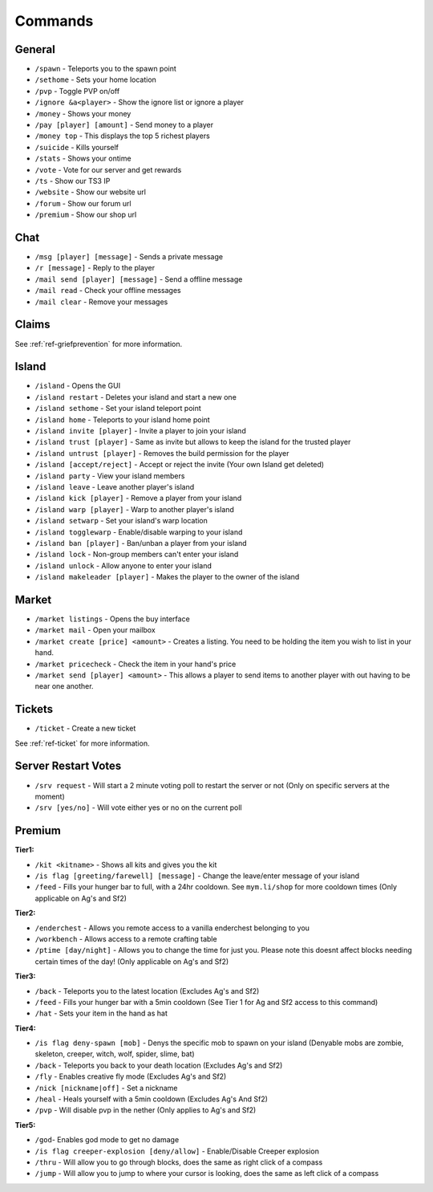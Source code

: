 ++++++++
Commands
++++++++

General
=======
* ``/spawn`` - Teleports you to the spawn point
* ``/sethome`` - Sets your home location
* ``/pvp`` - Toggle PVP on/off
* ``/ignore &a<player>`` - Show the ignore list or ignore a player
* ``/money`` - Shows your money
* ``/pay [player] [amount]`` - Send money to a player
* ``/money top`` - This displays the top 5 richest players
* ``/suicide`` - Kills yourself
* ``/stats`` - Shows your ontime
* ``/vote`` - Vote for our server and get rewards
* ``/ts`` - Show our TS3 IP
* ``/website`` - Show our website url
* ``/forum`` - Show our forum url
* ``/premium`` - Show our shop url

Chat
====
* ``/msg [player] [message]`` - Sends a private message
* ``/r [message]`` - Reply to the player
* ``/mail send [player] [message]`` -  Send a offline message
* ``/mail read`` - Check your offline messages
* ``/mail clear`` - Remove your messages

Claims
======

See :ref:`ref-griefprevention` for more information.

Island
======
* ``/island`` - Opens the GUI
* ``/island restart`` - Deletes your island and start a new one
* ``/island sethome`` - Set your island teleport point
* ``/island home`` - Teleports to your island home point
* ``/island invite [player]`` - Invite a player to join your island
* ``/island trust [player]`` - Same as invite but allows to keep the island for the trusted player
* ``/island untrust [player]`` - Removes the build permission for the player
* ``/island [accept/reject]`` - Accept or reject the invite (Your own Island get deleted)
* ``/island party`` - View your island members
* ``/island leave`` - Leave another player's island
* ``/island kick [player]`` - Remove a player from your island
* ``/island warp [player]`` - Warp to another player's island
* ``/island setwarp`` - Set your island's warp location
* ``/island togglewarp`` - Enable/disable warping to your island
* ``/island ban [player]`` - Ban/unban a player from your island
* ``/island lock`` - Non-group members can't enter your island
* ``/island unlock`` - Allow anyone to enter your island
* ``/island makeleader [player]`` - Makes the player to the owner of the island

Market
======
* ``/market listings`` - Opens the buy interface
* ``/market mail`` - Open your mailbox
* ``/market create [price] <amount>`` - Creates a listing. You need to be holding the item you wish to list in your hand.
* ``/market pricecheck`` - Check the item in your hand's price
* ``/market send [player] <amount>`` - This allows a player to send items to another player with out having to be near one another.

Tickets
=======
* ``/ticket`` - Create a new ticket

See :ref:`ref-ticket` for more information.

Server Restart Votes
====================
* ``/srv request`` - Will start a 2 minute voting poll to restart the server or not (Only on specific servers at the moment)
* ``/srv [yes/no]`` - Will vote either yes or no on the current poll

Premium
=======
**Tier1:**

* ``/kit <kitname>`` - Shows all kits and gives you the kit
* ``/is flag [greeting/farewell] [message]`` - Change the leave/enter message of your island
* ``/feed`` - Fills your hunger bar to full, with a 24hr cooldown. See ``mym.li/shop`` for more cooldown times       (Only applicable on Ag's and Sf2)

**Tier2:**

* ``/enderchest`` - Allows you remote access to a vanilla enderchest belonging to you
* ``/workbench`` - Allows access to a remote crafting table
* ``/ptime [day/night]`` - Allows you to change the time for just you. Please note this doesnt affect blocks needing certain times of the day! (Only applicable on Ag's and Sf2)

**Tier3:**

* ``/back`` - Teleports you to the latest location    (Excludes Ag's and Sf2)
* ``/feed`` - Fills your hunger bar with a 5min cooldown    (See Tier 1 for Ag and Sf2 access to this command)
* ``/hat`` - Sets your item in the hand as hat

 
**Tier4:**

* ``/is flag deny-spawn [mob]`` - Denys the specific mob to spawn on your island    (Denyable mobs are zombie, skeleton, creeper, witch, wolf, spider, slime, bat)
* ``/back`` - Teleports you back to your death location    (Excludes Ag's and Sf2)
* ``/fly`` - Enables creative fly mode    (Excludes Ag's and Sf2)
* ``/nick [nickname|off]`` - Set a nickname
* ``/heal`` - Heals yourself with a 5min cooldown (Excludes Ag's And Sf2)
* ``/pvp`` - Will disable pvp in the nether    (Only applies to Ag's and Sf2)
 
**Tier5:**

* ``/god``- Enables god mode to get no damage
* ``/is flag creeper-explosion [deny/allow]`` - Enable/Disable Creeper explosion
* ``/thru`` - Will allow you to go through blocks, does the same as right click of a compass
* ``/jump`` - Will allow you to jump to where your cursor is looking, does the same as left click of a compass
